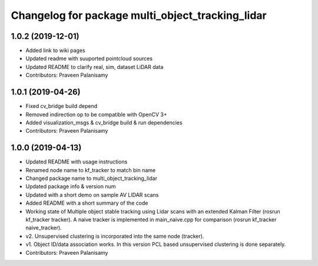 ^^^^^^^^^^^^^^^^^^^^^^^^^^^^^^^^^^^^^^^^^^^^^^^^^
Changelog for package multi_object_tracking_lidar
^^^^^^^^^^^^^^^^^^^^^^^^^^^^^^^^^^^^^^^^^^^^^^^^^

1.0.2 (2019-12-01)
------------------
* Added link to wiki pages
* Updated readme with suuported pointcloud sources
* Updated README to clarify real, sim, dataset LiDAR data
* Contributors: Praveen Palanisamy

1.0.1 (2019-04-26)
------------------
* Fixed cv_bridge build depend
* Removed indirection op to be compatible with OpenCV 3+
* Added visualization_msgs & cv_bridge build & run dependencies
* Contributors: Praveen Palanisamy

1.0.0 (2019-04-13)
------------------
* Updated README with usage instructions
* Renamed node name to kf_tracker to match bin name
* Changed package name to multi_object_tracking_lidar
* Updated package info & version num
* Updated with a short demo on sample AV LIDAR scans
* Added README with a short summary of the code
* Working state of Multiple object stable tracking using Lidar scans with an extended Kalman Filter (rosrun kf_tracker tracker). A naive tracker is implemented in main_naive.cpp for comparison (rosrun kf_tracker naive_tracker).
* v2. Unsupervised clustering is incorporated into the same node (tracker).
* v1. Object ID/data association works. In this version PCL based unsupervised clustering is done separately.
* Contributors: Praveen Palanisamy
